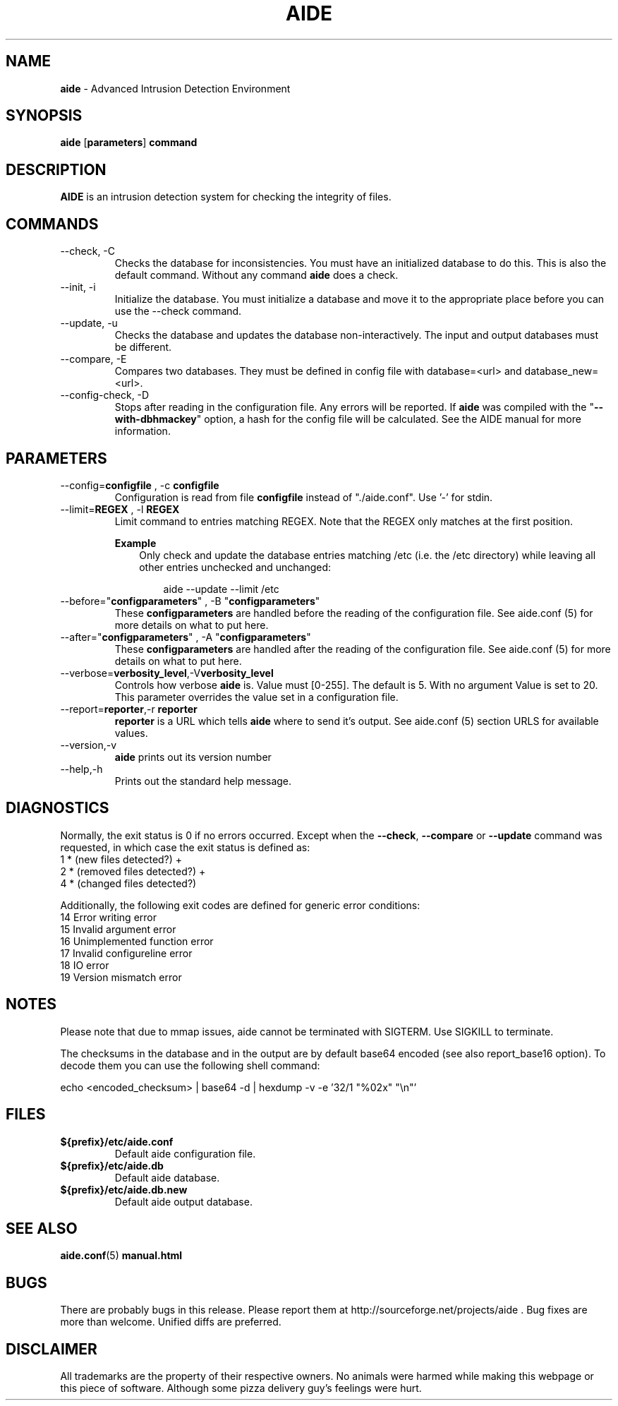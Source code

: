 .TH AIDE 1 "Jul 25, 2016" "aide 0.16" "User Commands"
.SH NAME
\fBaide\fP \- Advanced Intrusion Detection Environment
.SH SYNOPSIS
\fBaide\fP
\%[\fBparameters\fP]
\%\fBcommand\fP
.SH DESCRIPTION
\fBAIDE\fP is an intrusion detection system for checking the integrity
of files.

.SH COMMANDS
.PP
.IP "--check, -C"
Checks the database for inconsistencies. You must have an initialized
database to do this. This is also the default command. Without any
command \fBaide\fP does a check.
.IP "--init, -i"
Initialize the database. You must initialize a database and move it to
the appropriate place before you can use the \-\-check command.
.IP "--update, -u"
Checks the database and updates the database non-interactively.
The input and output databases must be different.
.IP "--compare, -E"
Compares two databases. They must be defined in config file with
database=<url> and database_new=<url>.
.IP "--config-check, -D"
Stops after reading in the configuration file. Any errors will be reported.
If \fBaide\fP was compiled with the \(dq\fB--with-dbhmackey\fR\(dq option,
a hash for the config file will be calculated. See the AIDE manual for more
information.
.SH PARAMETERS
.IP "--config=\fBconfigfile\fR , -c \fBconfigfile\fR"
Configuration is read from file \fBconfigfile\fR instead of "./aide.conf". Use '-' for stdin.
.IP "--limit=\fBREGEX\fR , -l \fBREGEX\fR"
Limit command to entries matching REGEX. Note that the REGEX only matches
at the first position.

.RS
.B Example
.RS 3
Only check and update the database entries matching /etc (i.e. the /etc
directory) while leaving all other entries unchecked and unchanged:

.RS 3
.nf
aide --update --limit /etc
.fi
.RE
.RE
.RE

.IP "--before=\(dq\fBconfigparameters\fR\(dq , -B \(dq\fBconfigparameters\fR\(dq"
These \fBconfigparameters\fR are handled before the reading of the
configuration file. See aide.conf (5) for more details on what to put
here.
.IP "--after=\(dq\fBconfigparameters\fR\(dq , -A \(dq\fBconfigparameters\fR\(dq"
These \fBconfigparameters\fR are handled after the reading of the
configuration file. See aide.conf (5) for more details on what to put
here.
.IP --verbose=\fBverbosity_level\fR,-V\fBverbosity_level\fR
Controls how verbose \fBaide\fP is. Value must [0-255]. The default is
5. With no argument Value is set to 20. This parameter overrides the
value set in a configuration file.
.IP "--report=\fBreporter\fR,-r \fBreporter\fR"
\fBreporter\fR is a URL which tells \fBaide\fP where to send it's
output. See aide.conf (5) section URLS for available values.
.IP "--version,-v"
\fBaide\fP prints out its version number
.IP "--help,-h"
Prints out the standard help message.
.PP
.SH DIAGNOSTICS
Normally, the exit status is 0 if no errors occurred. Except when the
.BR --check ,
.BR --compare " or"
.B --update
command was requested, in which case the exit status is defined as:
.IP "1 * (new files detected?)     +"
.IP "2 * (removed files detected?) +"
.IP "4 * (changed files detected?)"
.PP
Additionally, the following exit codes are defined for generic error
conditions:
.IP "14 Error writing error"
.IP "15 Invalid argument error"
.IP "16 Unimplemented function error"
.IP "17 Invalid configureline error"
.IP "18 IO error"
.IP "19 Version mismatch error"
.PP
.SH NOTES
Please note that due to mmap issues, aide cannot be terminated with
SIGTERM. Use SIGKILL to terminate.

The checksums in the database and in the output are by default base64
encoded (see also report_base16 option).
To decode them you can use the following shell command:

echo <encoded_checksum> | base64 \-d | hexdump \-v \-e '32/1 "%02x" "\\n"'

.PP
.SH FILES
.IP \fB${prefix}/etc/aide.conf\fR
Default aide configuration file.
.IP \fB${prefix}/etc/aide.db\fR
Default aide database.
.IP \fB${prefix}/etc/aide.db.new\fR
Default aide output database.
.SH SEE ALSO
.BR aide.conf (5)
.BR manual.html
.SH BUGS
There are probably bugs in this release. Please report them
at http://sourceforge.net/projects/aide . Bug fixes are more than welcome.
Unified diffs are preferred.
.SH DISCLAIMER
All trademarks are the property of their respective owners.
No animals were harmed while making this webpage or this piece of
software. Although some pizza delivery guy's feelings were hurt.
.BR
